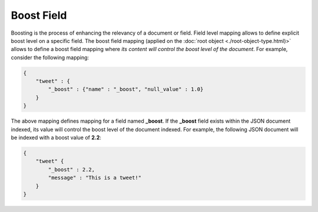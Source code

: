 ===========
Boost Field
===========

Boosting is the process of enhancing the relevancy of a document or field. Field level mapping allows to define explicit boost level on a specific field. The boost field mapping (applied on the :doc:`root object <./root-object-type.html)>`  allows to define a boost field mapping where *its content will control the boost level of the document*. For example, consider the following mapping:


.. code-block:: js


    {
        "tweet" : {
            "_boost" : {"name" : "_boost", "null_value" : 1.0}
        }
    }


The above mapping defines mapping for a field named **_boost**. If the **_boost** field exists within the JSON document indexed, its value will control the boost level of the document indexed. For example, the following JSON document will be indexed with a boost value of **2.2**:


.. code-block:: js


    {
        "tweet" {
            "_boost" : 2.2,
            "message" : "This is a tweet!"
        }
    }


